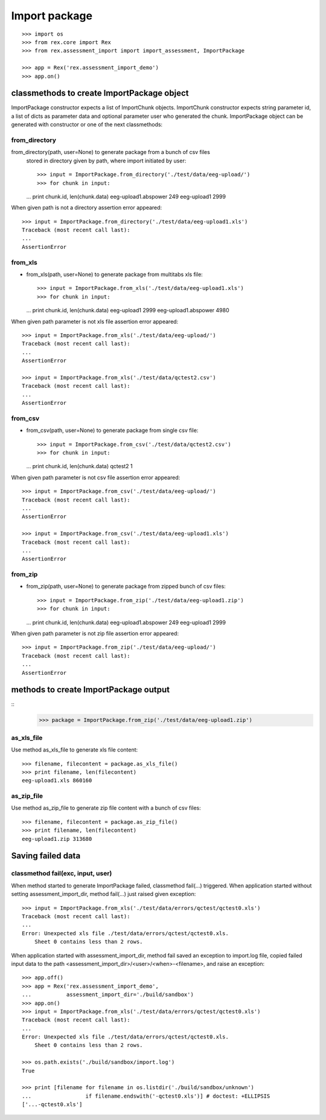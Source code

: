 **************
Import package
**************

::

  >>> import os
  >>> from rex.core import Rex
  >>> from rex.assessment_import import import_assessment, ImportPackage

  >>> app = Rex('rex.assessment_import_demo')
  >>> app.on()

classmethods to create ImportPackage object
===========================================

ImportPackage constructor expects a list of ImportChunk objects.
ImportChunk constructor expects string parameter id, a list of dicts as
parameter data and optional parameter user who generated the chunk.
ImportPackage object can be generated with constructor or one of the next
classmethods:

from_directory
++++++++++++++

from_directory(path, user=None) to generate package from a bunch of csv files
  stored in directory given by path, where import initiated by user::

  >>> input = ImportPackage.from_directory('./test/data/eeg-upload/')
  >>> for chunk in input:
  ...   print chunk.id, len(chunk.data)
  eeg-upload1.abspower 249
  eeg-upload1 2999

When given path is not a directory assertion error appeared::

  >>> input = ImportPackage.from_directory('./test/data/eeg-upload1.xls')
  Traceback (most recent call last):
  ...
  AssertionError

from_xls
++++++++

- from_xls(path, user=None) to generate package from multitabs xls file::

  >>> input = ImportPackage.from_xls('./test/data/eeg-upload1.xls')
  >>> for chunk in input:
  ...   print chunk.id, len(chunk.data)
  eeg-upload1 2999
  eeg-upload1.abspower 4980

When given path parameter is not xls file assertion error appeared::

  >>> input = ImportPackage.from_xls('./test/data/eeg-upload/')
  Traceback (most recent call last):
  ...
  AssertionError

  >>> input = ImportPackage.from_xls('./test/data/qctest2.csv')
  Traceback (most recent call last):
  ...
  AssertionError

from_csv
++++++++

- from_csv(path, user=None) to generate package from single csv file::

  >>> input = ImportPackage.from_csv('./test/data/qctest2.csv')
  >>> for chunk in input:
  ...   print chunk.id, len(chunk.data)
  qctest2 1

When given path parameter is not csv file assertion error appeared::

  >>> input = ImportPackage.from_csv('./test/data/eeg-upload/')
  Traceback (most recent call last):
  ...
  AssertionError

  >>> input = ImportPackage.from_csv('./test/data/eeg-upload1.xls')
  Traceback (most recent call last):
  ...
  AssertionError

from_zip
++++++++

- from_zip(path, user=None) to generate package from zipped bunch of csv files::

  >>> input = ImportPackage.from_zip('./test/data/eeg-upload1.zip')
  >>> for chunk in input:
  ...   print chunk.id, len(chunk.data)
  eeg-upload1.abspower 249
  eeg-upload1 2999

When given path parameter is not zip file assertion error appeared::

  >>> input = ImportPackage.from_zip('./test/data/eeg-upload/')
  Traceback (most recent call last):
  ...
  AssertionError

methods to create ImportPackage output
======================================

::
  >>> package = ImportPackage.from_zip('./test/data/eeg-upload1.zip')

as_xls_file
+++++++++++

Use method as_xls_file to generate xls file content::

  >>> filename, filecontent = package.as_xls_file()
  >>> print filename, len(filecontent)
  eeg-upload1.xls 860160

as_zip_file
+++++++++++

Use method as_zip_file to generate zip file content with a bunch of csv files::

  >>> filename, filecontent = package.as_zip_file()
  >>> print filename, len(filecontent)
  eeg-upload1.zip 313680

Saving failed data
==================

classmethod fail(exc, input, user)
++++++++++++++++++++++++++++++++++

When method started to generate ImportPackage failed, classmethod fail(...)
triggered. When application started without setting assessment_import_dir,
method fail(...) just raised given exception::

  >>> input = ImportPackage.from_xls('./test/data/errors/qctest/qctest0.xls')
  Traceback (most recent call last):
  ...
  Error: Unexpected xls file ./test/data/errors/qctest/qctest0.xls.
      Sheet 0 contains less than 2 rows.

When application started with assessment_import_dir, method fail saved an
exception to import.log file, copied failed input data to the path
<assessment_import_dir>/<user>/<when>-<filename>, and raise an exception::

  >>> app.off()
  >>> app = Rex('rex.assessment_import_demo',
  ...           assessment_import_dir='./build/sandbox')
  >>> app.on()
  >>> input = ImportPackage.from_xls('./test/data/errors/qctest/qctest0.xls')
  Traceback (most recent call last):
  ...
  Error: Unexpected xls file ./test/data/errors/qctest/qctest0.xls.
      Sheet 0 contains less than 2 rows.

  >>> os.path.exists('./build/sandbox/import.log')
  True

  >>> print [filename for filename in os.listdir('./build/sandbox/unknown')
  ...                 if filename.endswith('-qctest0.xls')] # doctest: +ELLIPSIS
  ['...-qctest0.xls']

